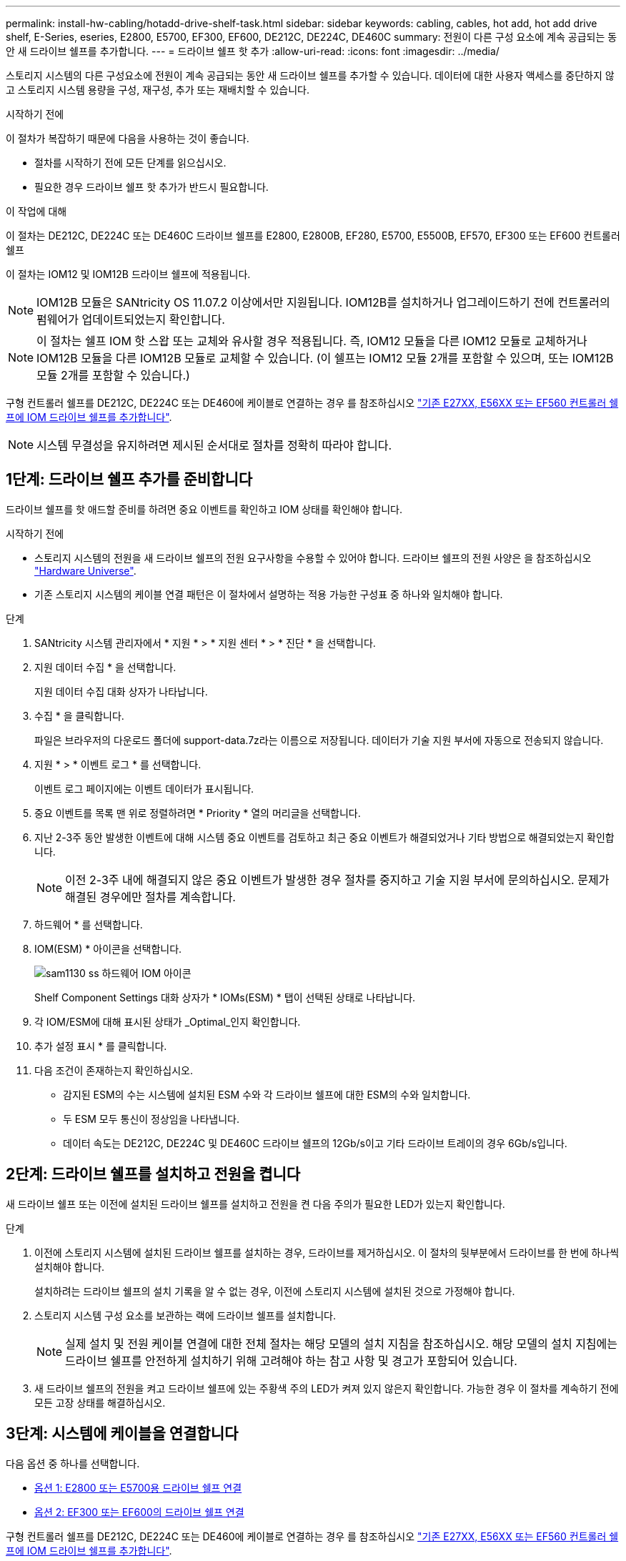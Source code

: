 ---
permalink: install-hw-cabling/hotadd-drive-shelf-task.html 
sidebar: sidebar 
keywords: cabling, cables, hot add, hot add drive shelf, E-Series, eseries, E2800, E5700, EF300, EF600, DE212C, DE224C, DE460C 
summary: 전원이 다른 구성 요소에 계속 공급되는 동안 새 드라이브 쉘프를 추가합니다. 
---
= 드라이브 쉘프 핫 추가
:allow-uri-read: 
:icons: font
:imagesdir: ../media/


[role="lead"]
스토리지 시스템의 다른 구성요소에 전원이 계속 공급되는 동안 새 드라이브 쉘프를 추가할 수 있습니다. 데이터에 대한 사용자 액세스를 중단하지 않고 스토리지 시스템 용량을 구성, 재구성, 추가 또는 재배치할 수 있습니다.

.시작하기 전에
이 절차가 복잡하기 때문에 다음을 사용하는 것이 좋습니다.

* 절차를 시작하기 전에 모든 단계를 읽으십시오.
* 필요한 경우 드라이브 쉘프 핫 추가가 반드시 필요합니다.


.이 작업에 대해
이 절차는 DE212C, DE224C 또는 DE460C 드라이브 쉘프를 E2800, E2800B, EF280, E5700, E5500B, EF570, EF300 또는 EF600 컨트롤러 쉘프

이 절차는 IOM12 및 IOM12B 드라이브 쉘프에 적용됩니다.


NOTE: IOM12B 모듈은 SANtricity OS 11.07.2 이상에서만 지원됩니다. IOM12B를 설치하거나 업그레이드하기 전에 컨트롤러의 펌웨어가 업데이트되었는지 확인합니다.


NOTE: 이 절차는 쉘프 IOM 핫 스왑 또는 교체와 유사할 경우 적용됩니다. 즉, IOM12 모듈을 다른 IOM12 모듈로 교체하거나 IOM12B 모듈을 다른 IOM12B 모듈로 교체할 수 있습니다. (이 쉘프는 IOM12 모듈 2개를 포함할 수 있으며, 또는 IOM12B 모듈 2개를 포함할 수 있습니다.)

구형 컨트롤러 쉘프를 DE212C, DE224C 또는 DE460에 케이블로 연결하는 경우 를 참조하십시오 https://mysupport.netapp.com/ecm/ecm_download_file/ECMLP2859057["기존 E27XX, E56XX 또는 EF560 컨트롤러 쉘프에 IOM 드라이브 쉘프를 추가합니다"^].


NOTE: 시스템 무결성을 유지하려면 제시된 순서대로 절차를 정확히 따라야 합니다.



== 1단계: 드라이브 쉘프 추가를 준비합니다

드라이브 쉘프를 핫 애드할 준비를 하려면 중요 이벤트를 확인하고 IOM 상태를 확인해야 합니다.

.시작하기 전에
* 스토리지 시스템의 전원을 새 드라이브 쉘프의 전원 요구사항을 수용할 수 있어야 합니다. 드라이브 쉘프의 전원 사양은 을 참조하십시오 https://hwu.netapp.com/Controller/Index?platformTypeId=2357027["Hardware Universe"^].
* 기존 스토리지 시스템의 케이블 연결 패턴은 이 절차에서 설명하는 적용 가능한 구성표 중 하나와 일치해야 합니다.


.단계
. SANtricity 시스템 관리자에서 * 지원 * > * 지원 센터 * > * 진단 * 을 선택합니다.
. 지원 데이터 수집 * 을 선택합니다.
+
지원 데이터 수집 대화 상자가 나타납니다.

. 수집 * 을 클릭합니다.
+
파일은 브라우저의 다운로드 폴더에 support-data.7z라는 이름으로 저장됩니다. 데이터가 기술 지원 부서에 자동으로 전송되지 않습니다.

. 지원 * > * 이벤트 로그 * 를 선택합니다.
+
이벤트 로그 페이지에는 이벤트 데이터가 표시됩니다.

. 중요 이벤트를 목록 맨 위로 정렬하려면 * Priority * 열의 머리글을 선택합니다.
. 지난 2-3주 동안 발생한 이벤트에 대해 시스템 중요 이벤트를 검토하고 최근 중요 이벤트가 해결되었거나 기타 방법으로 해결되었는지 확인합니다.
+

NOTE: 이전 2-3주 내에 해결되지 않은 중요 이벤트가 발생한 경우 절차를 중지하고 기술 지원 부서에 문의하십시오. 문제가 해결된 경우에만 절차를 계속합니다.

. 하드웨어 * 를 선택합니다.
. IOM(ESM) * 아이콘을 선택합니다.
+
image::../media/sam1130_ss_hardware_iom_icon.gif[sam1130 ss 하드웨어 IOM 아이콘]

+
Shelf Component Settings 대화 상자가 * IOMs(ESM) * 탭이 선택된 상태로 나타납니다.

. 각 IOM/ESM에 대해 표시된 상태가 _Optimal_인지 확인합니다.
. 추가 설정 표시 * 를 클릭합니다.
. 다음 조건이 존재하는지 확인하십시오.
+
** 감지된 ESM의 수는 시스템에 설치된 ESM 수와 각 드라이브 쉘프에 대한 ESM의 수와 일치합니다.
** 두 ESM 모두 통신이 정상임을 나타냅니다.
** 데이터 속도는 DE212C, DE224C 및 DE460C 드라이브 쉘프의 12Gb/s이고 기타 드라이브 트레이의 경우 6Gb/s입니다.






== 2단계: 드라이브 쉘프를 설치하고 전원을 켭니다

새 드라이브 쉘프 또는 이전에 설치된 드라이브 쉘프를 설치하고 전원을 켠 다음 주의가 필요한 LED가 있는지 확인합니다.

.단계
. 이전에 스토리지 시스템에 설치된 드라이브 쉘프를 설치하는 경우, 드라이브를 제거하십시오. 이 절차의 뒷부분에서 드라이브를 한 번에 하나씩 설치해야 합니다.
+
설치하려는 드라이브 쉘프의 설치 기록을 알 수 없는 경우, 이전에 스토리지 시스템에 설치된 것으로 가정해야 합니다.

. 스토리지 시스템 구성 요소를 보관하는 랙에 드라이브 쉘프를 설치합니다.
+

NOTE: 실제 설치 및 전원 케이블 연결에 대한 전체 절차는 해당 모델의 설치 지침을 참조하십시오. 해당 모델의 설치 지침에는 드라이브 쉘프를 안전하게 설치하기 위해 고려해야 하는 참고 사항 및 경고가 포함되어 있습니다.

. 새 드라이브 쉘프의 전원을 켜고 드라이브 쉘프에 있는 주황색 주의 LED가 켜져 있지 않은지 확인합니다. 가능한 경우 이 절차를 계속하기 전에 모든 고장 상태를 해결하십시오.




== 3단계: 시스템에 케이블을 연결합니다

다음 옵션 중 하나를 선택합니다.

* <<옵션 1: E2800 또는 E5700용 드라이브 쉘프 연결>>
* <<옵션 2: EF300 또는 EF600의 드라이브 쉘프 연결>>


구형 컨트롤러 쉘프를 DE212C, DE224C 또는 DE460에 케이블로 연결하는 경우 를 참조하십시오 https://mysupport.netapp.com/ecm/ecm_download_file/ECMLP2859057["기존 E27XX, E56XX 또는 EF560 컨트롤러 쉘프에 IOM 드라이브 쉘프를 추가합니다"^].



=== 옵션 1: E2800 또는 E5700용 드라이브 쉘프 연결

드라이브 쉘프를 컨트롤러 A에 연결하고 IOM 상태를 확인한 다음, 드라이브 쉘프를 컨트롤러 B에 연결합니다

.단계
. 드라이브 쉘프를 컨트롤러 A에 연결합니다
+
다음 그림은 추가 드라이브 쉘프와 컨트롤러 A 사이의 연결 예를 보여줍니다 모델에서 포트를 찾으려면 을 참조하십시오 https://hwu.netapp.com/Controller/Index?platformTypeId=2357027["Hardware Universe"^].

+
image::../media/hot_e5700_0.png[뜨거운 e5700 0]

+
image::../media/hot_e5700_1.png[뜨거운 e5700 1]

. SANtricity 시스템 관리자에서 * 하드웨어 * 를 클릭합니다.
+

NOTE: 이 절차에서는 컨트롤러 쉘프에 대한 활성 경로가 하나만 있습니다.

. 필요에 따라 아래로 스크롤하여 새 스토리지 시스템의 모든 드라이브 쉘프를 확인합니다. 새 드라이브 쉘프가 표시되지 않으면 연결 문제를 해결하십시오.
. 새 드라이브 쉘프의 * ESM * 아이콘을 선택합니다.
+
image::../media/sam1130_ss_hardware_iom_icon.gif[sam1130 ss 하드웨어 IOM 아이콘]

+
Shelf Component Settings * 대화 상자가 나타납니다.

. Shelf Component Settings * 대화 상자에서 * ESM/IOMs * 탭을 선택합니다.
. 더 많은 옵션 표시 * 를 선택하고 다음을 확인합니다.
+
** IOM/ESM A가 나열됩니다.
** SAS-3 드라이브 쉘프의 현재 데이터 속도는 12GBps입니다.
** 카드 통신이 정상입니다.


. 컨트롤러 B에서 모든 확장 케이블을 분리합니다
. 드라이브 쉘프를 컨트롤러 B에 연결합니다
+
다음 그림에서는 추가 드라이브 쉘프와 컨트롤러 B 사이의 연결 예를 보여 줍니다 모델에서 포트를 찾으려면 을 참조하십시오 https://hwu.netapp.com/Controller/Index?platformTypeId=2357027["Hardware Universe"^].

+
image::../media/hot_e5700_2.png[뜨거운 e5700 2]

. 아직 선택하지 않은 경우 * Shelf Component Settings * 대화 상자에서 * ESM/IOMs * 탭을 선택한 다음 * Show More options * 를 선택합니다. 카드 통신이 * 예 * 인지 확인합니다.
+

NOTE: Optimal(최적) 상태는 새 드라이브 쉘프와 관련된 이중화 오류가 해결되었으며 스토리지 시스템이 안정화되었음을 나타냅니다.





=== 옵션 2: EF300 또는 EF600의 드라이브 쉘프 연결

드라이브 쉘프를 컨트롤러 A에 연결하고 IOM 상태를 확인한 다음, 드라이브 쉘프를 컨트롤러 B에 연결합니다

.시작하기 전에
* 펌웨어를 최신 버전으로 업데이트했습니다. 펌웨어를 업데이트하려면 의 지침을 따르십시오 link:../upgrade-santricity/index.html["SANtricity OS 업그레이드 중"].


.단계
. 스택의 이전 마지막 쉘프에서 IOM12 포트 1 및 2에서 A 측 컨트롤러 케이블을 모두 분리한 다음 새 쉘프 IOM12 포트 1 및 2에 연결합니다.
+
image::../media/de224c_sides.png[de224c 측면]

. 케이블을 새 쉘프에서 이전 마지막 셸프 IOM12 포트 1과 2에 있는 A 측 IOM12 포트 3과 4에 연결합니다.
+
다음 그림에서는 추가 드라이브 쉘프와 이전 마지막 쉘프 사이의 연결을 보여 줍니다. 모델에서 포트를 찾으려면 을 참조하십시오 https://hwu.netapp.com/Controller/Index?platformTypeId=2357027["Hardware Universe"^].

+
image::../media/hot_ef_0.png[핫 리프 0]

+
image::../media/hot_ef_1.png[핫 리프 1]

. SANtricity 시스템 관리자에서 * 하드웨어 * 를 클릭합니다.
+

NOTE: 이 절차에서는 컨트롤러 쉘프에 대한 활성 경로가 하나만 있습니다.

. 필요에 따라 아래로 스크롤하여 새 스토리지 시스템의 모든 드라이브 쉘프를 확인합니다. 새 드라이브 쉘프가 표시되지 않으면 연결 문제를 해결하십시오.
. 새 드라이브 쉘프의 * ESM * 아이콘을 선택합니다.
+
image::../media/sam1130_ss_hardware_iom_icon.gif[sam1130 ss 하드웨어 IOM 아이콘]

+
Shelf Component Settings * 대화 상자가 나타납니다.

. Shelf Component Settings * 대화 상자에서 * ESM/IOMs * 탭을 선택합니다.
. 더 많은 옵션 표시 * 를 선택하고 다음을 확인합니다.
+
** IOM/ESM A가 나열됩니다.
** SAS-3 드라이브 쉘프의 현재 데이터 속도는 12GBps입니다.
** 카드 통신이 정상입니다.


. IOM12 포트 1과 2에서 B 측 컨트롤러 케이블을 스택의 이전 마지막 쉘프에서 분리한 다음, 새 쉘프 IOM12 포트 1과 2에 연결합니다.
. 케이블을 새 쉘프의 B측 IOM12 포트 3 및 4와 이전 쉘프 IOM12 포트 1 및 2에 연결합니다.
+
다음 그림에서는 추가 드라이브 쉘프와 이전 마지막 쉘프 사이의 B측 연결을 보여 줍니다. 모델에서 포트를 찾으려면 을 참조하십시오 https://hwu.netapp.com/Controller/Index?platformTypeId=2357027["Hardware Universe"^].

+
image::../media/hot_ef_2.png[핫 리프 2]

. 아직 선택하지 않은 경우 * Shelf Component Settings * 대화 상자에서 * ESM/IOMs * 탭을 선택한 다음 * Show More options * 를 선택합니다. 카드 통신이 * 예 * 인지 확인합니다.
+

NOTE: Optimal(최적) 상태는 새 드라이브 쉘프와 관련된 이중화 오류가 해결되었으며 스토리지 시스템이 안정화되었음을 나타냅니다.





== 4단계: 핫 애드 완료

오류가 있는지 확인하고 새로 추가된 드라이브 쉘프에서 최신 펌웨어를 사용하는지 확인하여 핫 애드 기능을 완료합니다.

.단계
. SANtricity 시스템 관리자에서 * 홈 * 을 클릭합니다.
. 페이지 상단 중앙에 * Recover from Problems * 라는 링크가 표시되면 링크를 클릭하여 Recovery Guru에 표시된 문제를 해결합니다.
. SANtricity 시스템 관리자에서 * 하드웨어 * 를 클릭하고 필요한 경우 아래로 스크롤하여 새로 추가된 드라이브 쉘프를 확인합니다.
. 이전에 다른 스토리지 시스템에 설치된 드라이브의 경우, 새로 설치된 드라이브 쉘프에 드라이브를 한 번에 하나씩 추가합니다. 다음 드라이브를 삽입하기 전에 각 드라이브가 인식될 때까지 기다립니다.
+
스토리지 시스템에서 드라이브를 인식하면 * Hardware * 페이지의 드라이브 슬롯이 파란색 직사각형으로 표시됩니다.

. 지원 * > * 지원 센터 * > * 지원 리소스 * 탭을 선택합니다.
. 소프트웨어 및 펌웨어 인벤토리 * 링크를 클릭하고 새 드라이브 쉘프에 설치된 IOM/ESM 펌웨어 및 드라이브 펌웨어의 버전을 확인합니다.
+

NOTE: 이 링크를 찾으려면 페이지를 아래로 스크롤해야 할 수 있습니다.

. 필요한 경우 드라이브 펌웨어를 업그레이드합니다.
+
업그레이드 기능을 해제하지 않으면 IOM/ESM 펌웨어가 최신 버전으로 자동 업그레이드됩니다.



핫 애드 절차가 완료되었습니다. 일반 작업을 다시 시작할 수 있습니다.
